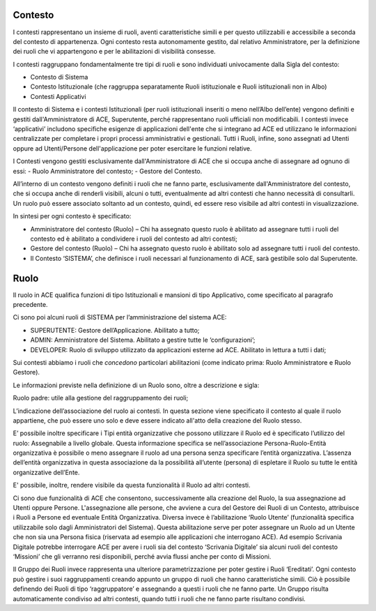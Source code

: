 Contesto
========

I contesti rappresentano un insieme di ruoli, aventi caratteristiche simili e per questo utilizzabili e accessibile a seconda del contesto di appartenenza. 
Ogni contesto resta autonomamente gestito, dal relativo Amministratore, per la definizione dei ruoli che vi appartengono e per le abilitazioni di visibilità consesse. 

I contesti raggruppano fondamentalmente tre tipi di ruoli e sono individuati univocamente dalla Sigla del contesto:

- Contesto di Sistema

- Contesto Istituzionale (che raggruppa separatamente Ruoli istituzionale e Ruoli istituzionali non in Albo)

- Contesti Applicativi

Il contesto di Sistema e i contesti  Istituzionali (per ruoli istituzionali inseriti o meno nell’Albo dell’ente) vengono definiti e gestiti dall'Amministratore di ACE, Superutente, perché rappresentano ruoli ufficiali non modificabili. I contesti invece ‘applicativi’ includono specifiche esigenze di applicazioni dell'ente che si integrano ad ACE ed utilizzano le informazioni centralizzate per completare i propri processi amministrativi e gestionali.
Tutti i Ruoli, infine, sono assegnati ad Utenti oppure ad Utenti/Persone dell'applicazione per poter esercitare le funzioni relative.

I Contesti vengono gestiti esclusivamente dall'Amministratore di ACE che si occupa anche di assegnare ad ognuno di essi:
- Ruolo Amministratore del contesto;
- Gestore del Contesto.

All’interno di un contesto vengono definiti i ruoli che ne fanno parte, esclusivamente dall'Amministratore del contesto, che si occupa anche di renderli visibili, alcuni o tutti, eventualmente ad altri contesti che hanno necessità di consultarli.
Un ruolo può essere associato soltanto ad un contesto, quindi, ed essere reso visibile ad altri contesti in visualizzazione.

In sintesi per ogni contesto è specificato:

-  Amministratore del contesto (Ruolo) – Chi ha assegnato questo ruolo è abilitato ad assegnare tutti i ruoli del contesto ed è abilitato a condividere i ruoli del contesto ad altri contesti;

-  Gestore del contesto (Ruolo) – Chi ha assegnato questo ruolo è abilitato solo ad assegnare tutti i ruoli del contesto.

-  Il Contesto ‘SISTEMA’, che definisce i ruoli necessari al funzionamento di ACE, sarà gestibile solo dal Superutente.

Ruolo
=====
Il ruolo in ACE qualifica funzioni di tipo Istituzionali e mansioni di tipo Applicativo, come specificato al paragrafo precedente.

Ci sono poi alcuni ruoli di SISTEMA per l’amministrazione del sistema ACE:

-  SUPERUTENTE: Gestore dell’Applicazione. Abilitato a tutto;

-  ADMIN: Amministratore del Sistema. Abilitato a gestire tutte le ‘configurazioni’;

-  DEVELOPER: Ruolo di sviluppo utilizzato da applicazioni esterne ad ACE. Abilitato in lettura a tutti i dati;

Sui contesti abbiamo i ruoli che *concedono* particolari abilitazioni (come indicato prima: Ruolo Amministratore e Ruolo Gestore).

Le informazioni previste nella definizione di un Ruolo sono, oltre a descrizione e sigla:

Ruolo padre: utile alla gestione del raggruppamento dei ruoli;

L’indicazione dell’associazione del ruolo ai contesti. In questa sezione viene specificato il contesto al quale il ruolo appartiene, che può essere uno solo e deve essere indicato all'atto della creazione del Ruolo stesso.

E’ possibile inoltre specificare i Tipi entità organizzative che possono utilizzare il Ruolo ed è specificato l’utilizzo del ruolo: Assegnabile a livello globale. Questa informazione specifica se nell’associazione Persona-Ruolo-Entità organizzativa è possibile o meno assegnare il ruolo ad una persona senza specificare l’entità organizzativa. L’assenza dell’entità organizzativa in questa associazione da la possibilità all’utente (persona) di espletare il Ruolo su tutte le entità organizzative dell’Ente.

E' possibile, inoltre, rendere visibile da questa funzionalità il Ruolo ad altri contesti.

Ci sono due funzionalità di ACE che consentono, successivamente alla creazione del Ruolo, la sua assegnazione ad Utenti oppure Persone.
L'assegnazione alle persone, che avviene a cura del Gestore dei Ruoli di un Contesto, attribuisce i Ruoli a Persone ed eventuale Entità Organizzativa.
Diversa invece è l’abilitazione ‘Ruolo Utente’ (funzionalità specifica utilizzabile solo dagli Amministratori del Sistema). Questa abilitazione serve per poter assegnare un Ruolo ad un Utente che non sia una Persona fisica (riservata ad esempio alle applicazioni che interrogano ACE). Ad esempio Scrivania Digitale potrebbe interrogare ACE per avere i ruoli sia del contesto ‘Scrivania Digitale’ sia alcuni ruoli del contesto ‘Missioni’ che gli verranno resi disponibili, perché avvia flussi anche per conto di Missioni.

Il Gruppo dei Ruoli invece rappresenta una ulteriore parametrizzazione per poter gestire i Ruoli ‘Ereditati’. Ogni contesto può gestire i suoi raggruppamenti creando appunto un gruppo di ruoli che hanno caratteristiche simili. Ciò è possibile definendo dei Ruoli di tipo ‘raggruppatore’ e assegnando a questi i ruoli che ne fanno parte.
Un Gruppo risulta automaticamente condiviso ad altri contesti, quando tutti i ruoli che ne fanno parte risultano condivisi.






